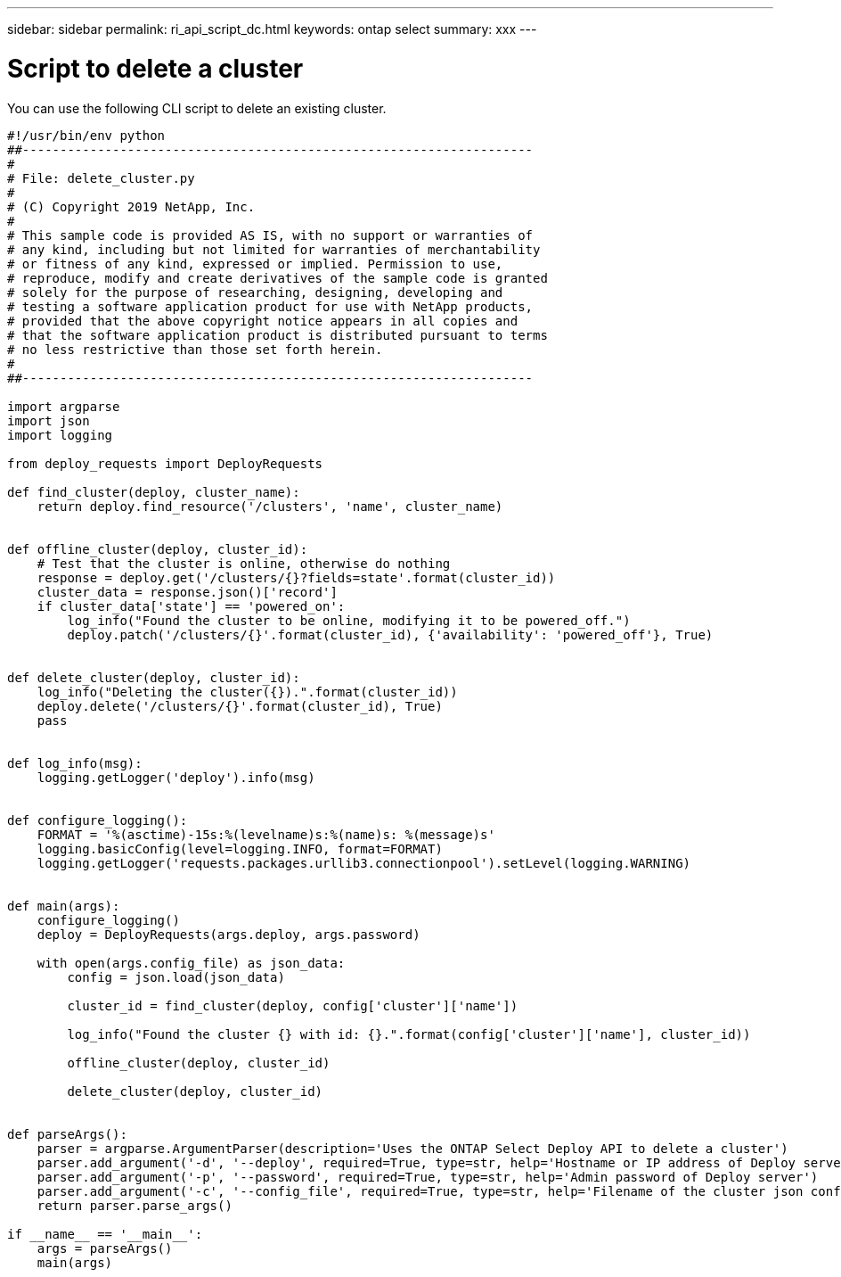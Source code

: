---
sidebar: sidebar
permalink: ri_api_script_dc.html
keywords: ontap select
summary: xxx
---

= Script to delete a cluster
:hardbreaks:
:nofooter:
:icons: font
:linkattrs:
:imagesdir: ./media/

[.lead]
You can use the following CLI script to delete an existing cluster.

[source,python,%autofill]
---------------------------------------------------------------------
#!/usr/bin/env python
##--------------------------------------------------------------------
#
# File: delete_cluster.py
#
# (C) Copyright 2019 NetApp, Inc.
#
# This sample code is provided AS IS, with no support or warranties of
# any kind, including but not limited for warranties of merchantability
# or fitness of any kind, expressed or implied. Permission to use,
# reproduce, modify and create derivatives of the sample code is granted
# solely for the purpose of researching, designing, developing and
# testing a software application product for use with NetApp products,
# provided that the above copyright notice appears in all copies and
# that the software application product is distributed pursuant to terms
# no less restrictive than those set forth herein.
#
##--------------------------------------------------------------------

import argparse
import json
import logging

from deploy_requests import DeployRequests

def find_cluster(deploy, cluster_name):
    return deploy.find_resource('/clusters', 'name', cluster_name)


def offline_cluster(deploy, cluster_id):
    # Test that the cluster is online, otherwise do nothing
    response = deploy.get('/clusters/{}?fields=state'.format(cluster_id))
    cluster_data = response.json()['record']
    if cluster_data['state'] == 'powered_on':
        log_info("Found the cluster to be online, modifying it to be powered_off.")
        deploy.patch('/clusters/{}'.format(cluster_id), {'availability': 'powered_off'}, True)


def delete_cluster(deploy, cluster_id):
    log_info("Deleting the cluster({}).".format(cluster_id))
    deploy.delete('/clusters/{}'.format(cluster_id), True)
    pass


def log_info(msg):
    logging.getLogger('deploy').info(msg)


def configure_logging():
    FORMAT = '%(asctime)-15s:%(levelname)s:%(name)s: %(message)s'
    logging.basicConfig(level=logging.INFO, format=FORMAT)
    logging.getLogger('requests.packages.urllib3.connectionpool').setLevel(logging.WARNING)


def main(args):
    configure_logging()
    deploy = DeployRequests(args.deploy, args.password)

    with open(args.config_file) as json_data:
        config = json.load(json_data)

        cluster_id = find_cluster(deploy, config['cluster']['name'])

        log_info("Found the cluster {} with id: {}.".format(config['cluster']['name'], cluster_id))

        offline_cluster(deploy, cluster_id)

        delete_cluster(deploy, cluster_id)


def parseArgs():
    parser = argparse.ArgumentParser(description='Uses the ONTAP Select Deploy API to delete a cluster')
    parser.add_argument('-d', '--deploy', required=True, type=str, help='Hostname or IP address of Deploy server')
    parser.add_argument('-p', '--password', required=True, type=str, help='Admin password of Deploy server')
    parser.add_argument('-c', '--config_file', required=True, type=str, help='Filename of the cluster json config')
    return parser.parse_args()

if __name__ == '__main__':
    args = parseArgs()
    main(args)

---------------------------------------------------------------------
